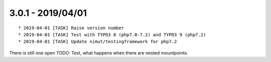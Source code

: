 

3.0.1 - 2019/04/01
------------------

::

   * 2019-04-01 [TASK] Raise version number
   * 2019-04-01 [TASK] Test with TYPO3 8 (php7.0-7.2) and TYPO3 9 (php7.2)
   * 2019-04-01 [TASK] Update nimut/testingframework for php7.2

There is still one open TODO: Test, what happens when there are nested mountpoints.
